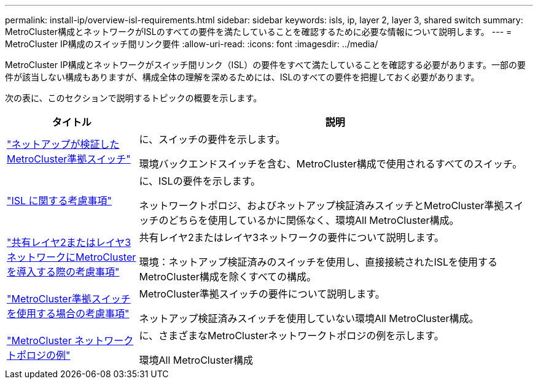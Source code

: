 ---
permalink: install-ip/overview-isl-requirements.html 
sidebar: sidebar 
keywords: isls, ip, layer 2, layer 3, shared switch 
summary: MetroCluster構成とネットワークがISLのすべての要件を満たしていることを確認するために必要な情報について説明します。 
---
= MetroCluster IP構成のスイッチ間リンク要件
:allow-uri-read: 
:icons: font
:imagesdir: ../media/


[role="lead"]
MetroCluster IP構成とネットワークがスイッチ間リンク（ISL）の要件をすべて満たしていることを確認する必要があります。一部の要件が該当しない構成もありますが、構成全体の理解を深めるためには、ISLのすべての要件を把握しておく必要があります。

次の表に、このセクションで説明するトピックの概要を示します。

[cols="25,75"]
|===
| タイトル | 説明 


| link:mcc-compliant-netapp-validated-switches.html["ネットアップが検証したMetroCluster準拠スイッチ"] | に、スイッチの要件を示します。

環境バックエンドスイッチを含む、MetroCluster構成で使用されるすべてのスイッチ。 


| link:concept-requirements-isls.html["ISL に関する考慮事項"] | に、ISLの要件を示します。

ネットワークトポロジ、およびネットアップ検証済みスイッチとMetroCluster準拠スイッチのどちらを使用しているかに関係なく、環境All MetroCluster構成。 


| link:concept-considerations-layer-2-layer-3.html["共有レイヤ2またはレイヤ3ネットワークにMetroClusterを導入する際の考慮事項"] | 共有レイヤ2またはレイヤ3ネットワークの要件について説明します。

環境：ネットアップ検証済みのスイッチを使用し、直接接続されたISLを使用するMetroCluster構成を除くすべての構成。 


| link:concept-requirement-and-limitations-mcc-compliant-switches.html["MetroCluster準拠スイッチを使用する場合の考慮事項"] | MetroCluster準拠スイッチの要件について説明します。

ネットアップ検証済みスイッチを使用していない環境All MetroCluster構成。 


| link:concept-example-network-topologies.html["MetroCluster ネットワークトポロジの例"] | に、さまざまなMetroClusterネットワークトポロジの例を示します。

環境All MetroCluster構成 
|===